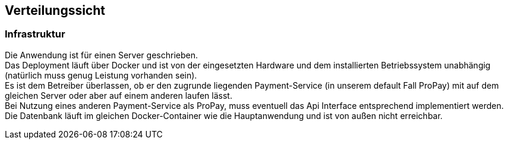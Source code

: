 [[section-deployment-view]]


== Verteilungssicht

[role="arc42help"]


=== Infrastruktur

Die Anwendung ist für einen Server geschrieben. +
Das Deployment läuft über Docker und ist von der eingesetzten Hardware und dem
installierten Betriebssystem unabhängig (natürlich muss genug Leistung vorhanden sein). +
Es ist dem Betreiber überlassen, ob er den zugrunde liegenden Payment-Service
(in unserem default Fall ProPay) mit auf dem gleichen Server oder aber
auf einem anderen laufen lässt. +
Bei Nutzung eines anderen Payment-Service als ProPay, muss eventuell das
Api Interface entsprechend implementiert werden. +
Die Datenbank läuft im gleichen Docker-Container wie die Hauptanwendung und
ist von außen nicht erreichbar. +
